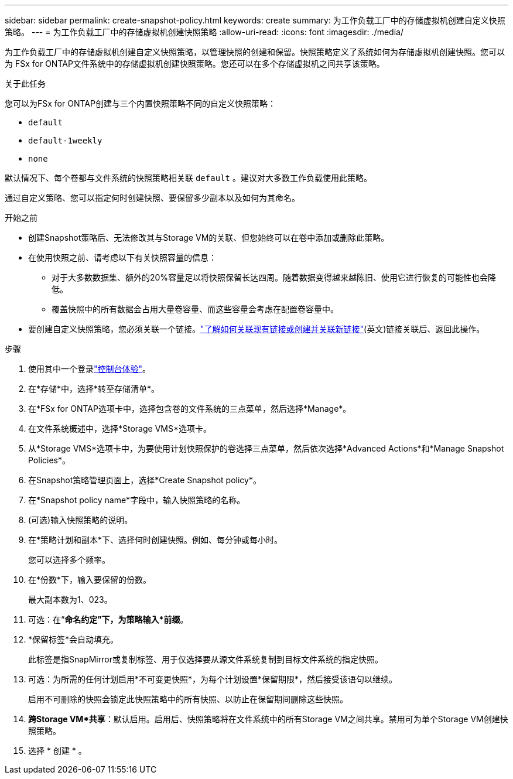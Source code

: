 ---
sidebar: sidebar 
permalink: create-snapshot-policy.html 
keywords: create 
summary: 为工作负载工厂中的存储虚拟机创建自定义快照策略。 
---
= 为工作负载工厂中的存储虚拟机创建快照策略
:allow-uri-read: 
:icons: font
:imagesdir: ./media/


[role="lead"]
为工作负载工厂中的存储虚拟机创建自定义快照策略，以管理快照的创建和保留。快照策略定义了系统如何为存储虚拟机创建快照。您可以为 FSx for ONTAP文件系统中的存储虚拟机创建快照策略。您还可以在多个存储虚拟机之间共享该策略。

.关于此任务
您可以为FSx for ONTAP创建与三个内置快照策略不同的自定义快照策略：

* `default`
* `default-1weekly`
* `none`


默认情况下、每个卷都与文件系统的快照策略相关联 `default` 。建议对大多数工作负载使用此策略。

通过自定义策略、您可以指定何时创建快照、要保留多少副本以及如何为其命名。

.开始之前
* 创建Snapshot策略后、无法修改其与Storage VM的关联、但您始终可以在卷中添加或删除此策略。
* 在使用快照之前、请考虑以下有关快照容量的信息：
+
** 对于大多数数据集、额外的20%容量足以将快照保留长达四周。随着数据变得越来越陈旧、使用它进行恢复的可能性也会降低。
** 覆盖快照中的所有数据会占用大量卷容量、而这些容量会考虑在配置卷容量中。


* 要创建自定义快照策略，您必须关联一个链接。link:https://docs.netapp.com/us-en/workload-fsx-ontap/create-link.html["了解如何关联现有链接或创建并关联新链接"](英文)链接关联后、返回此操作。


.步骤
. 使用其中一个登录link:https://docs.netapp.com/us-en/workload-setup-admin/console-experiences.html["控制台体验"^]。
. 在*存储*中，选择*转至存储清单*。
. 在*FSx for ONTAP选项卡中，选择包含卷的文件系统的三点菜单，然后选择*Manage*。
. 在文件系统概述中，选择*Storage VMS*选项卡。
. 从*Storage VMS*选项卡中，为要使用计划快照保护的卷选择三点菜单，然后依次选择*Advanced Actions*和*Manage Snapshot Policies*。
. 在Snapshot策略管理页面上，选择*Create Snapshot policy*。
. 在*Snapshot policy name*字段中，输入快照策略的名称。
. (可选)输入快照策略的说明。
. 在*策略计划和副本*下、选择何时创建快照。例如、每分钟或每小时。
+
您可以选择多个频率。

. 在*份数*下，输入要保留的份数。
+
最大副本数为1、023。

. 可选：在“*命名约定”下，为策略输入*前缀*。
. *保留标签*会自动填充。
+
此标签是指SnapMirror或复制标签、用于仅选择要从源文件系统复制到目标文件系统的指定快照。

. 可选：为所需的任何计划启用*不可变更快照*，为每个计划设置*保留期限*，然后接受该语句以继续。
+
启用不可删除的快照会锁定此快照策略中的所有快照、以防止在保留期间删除这些快照。

. *跨Storage VM*共享*：默认启用。启用后、快照策略将在文件系统中的所有Storage VM之间共享。禁用可为单个Storage VM创建快照策略。
. 选择 * 创建 * 。

